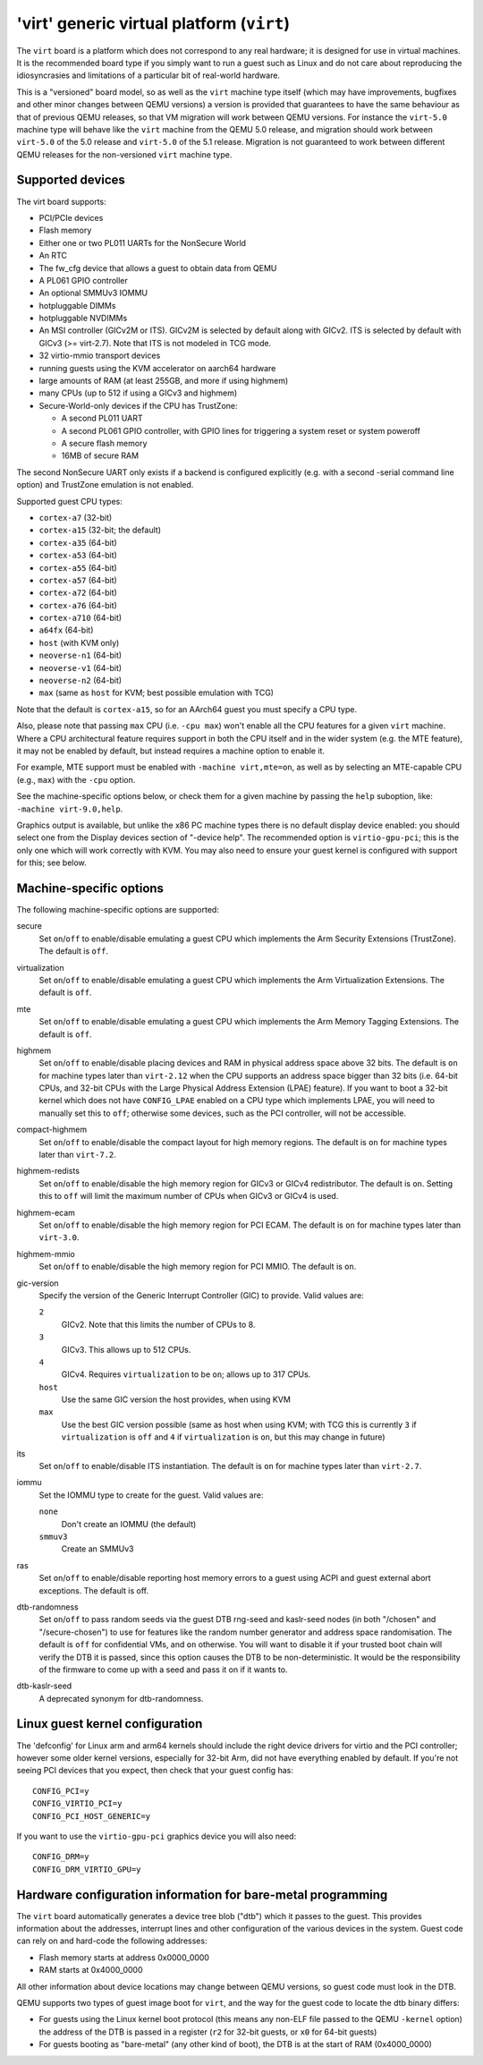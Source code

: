 'virt' generic virtual platform (``virt``)
==========================================

The ``virt`` board is a platform which does not correspond to any
real hardware; it is designed for use in virtual machines.
It is the recommended board type if you simply want to run
a guest such as Linux and do not care about reproducing the
idiosyncrasies and limitations of a particular bit of real-world
hardware.

This is a "versioned" board model, so as well as the ``virt`` machine
type itself (which may have improvements, bugfixes and other minor
changes between QEMU versions) a version is provided that guarantees
to have the same behaviour as that of previous QEMU releases, so
that VM migration will work between QEMU versions. For instance the
``virt-5.0`` machine type will behave like the ``virt`` machine from
the QEMU 5.0 release, and migration should work between ``virt-5.0``
of the 5.0 release and ``virt-5.0`` of the 5.1 release. Migration
is not guaranteed to work between different QEMU releases for
the non-versioned ``virt`` machine type.

Supported devices
"""""""""""""""""

The virt board supports:

- PCI/PCIe devices
- Flash memory
- Either one or two PL011 UARTs for the NonSecure World
- An RTC
- The fw_cfg device that allows a guest to obtain data from QEMU
- A PL061 GPIO controller
- An optional SMMUv3 IOMMU
- hotpluggable DIMMs
- hotpluggable NVDIMMs
- An MSI controller (GICv2M or ITS). GICv2M is selected by default along
  with GICv2. ITS is selected by default with GICv3 (>= virt-2.7). Note
  that ITS is not modeled in TCG mode.
- 32 virtio-mmio transport devices
- running guests using the KVM accelerator on aarch64 hardware
- large amounts of RAM (at least 255GB, and more if using highmem)
- many CPUs (up to 512 if using a GICv3 and highmem)
- Secure-World-only devices if the CPU has TrustZone:

  - A second PL011 UART
  - A second PL061 GPIO controller, with GPIO lines for triggering
    a system reset or system poweroff
  - A secure flash memory
  - 16MB of secure RAM

The second NonSecure UART only exists if a backend is configured
explicitly (e.g. with a second -serial command line option) and
TrustZone emulation is not enabled.

Supported guest CPU types:

- ``cortex-a7`` (32-bit)
- ``cortex-a15`` (32-bit; the default)
- ``cortex-a35`` (64-bit)
- ``cortex-a53`` (64-bit)
- ``cortex-a55`` (64-bit)
- ``cortex-a57`` (64-bit)
- ``cortex-a72`` (64-bit)
- ``cortex-a76`` (64-bit)
- ``cortex-a710`` (64-bit)
- ``a64fx`` (64-bit)
- ``host`` (with KVM only)
- ``neoverse-n1`` (64-bit)
- ``neoverse-v1`` (64-bit)
- ``neoverse-n2`` (64-bit)
- ``max`` (same as ``host`` for KVM; best possible emulation with TCG)

Note that the default is ``cortex-a15``, so for an AArch64 guest you must
specify a CPU type.

Also, please note that passing ``max`` CPU (i.e. ``-cpu max``) won't
enable all the CPU features for a given ``virt`` machine. Where a CPU
architectural feature requires support in both the CPU itself and in the
wider system (e.g. the MTE feature), it may not be enabled by default,
but instead requires a machine option to enable it.

For example, MTE support must be enabled with ``-machine virt,mte=on``,
as well as by selecting an MTE-capable CPU (e.g., ``max``) with the
``-cpu`` option.

See the machine-specific options below, or check them for a given machine
by passing the ``help`` suboption, like: ``-machine virt-9.0,help``.

Graphics output is available, but unlike the x86 PC machine types
there is no default display device enabled: you should select one from
the Display devices section of "-device help". The recommended option
is ``virtio-gpu-pci``; this is the only one which will work correctly
with KVM. You may also need to ensure your guest kernel is configured
with support for this; see below.

Machine-specific options
""""""""""""""""""""""""

The following machine-specific options are supported:

secure
  Set ``on``/``off`` to enable/disable emulating a guest CPU which implements the
  Arm Security Extensions (TrustZone). The default is ``off``.

virtualization
  Set ``on``/``off`` to enable/disable emulating a guest CPU which implements the
  Arm Virtualization Extensions. The default is ``off``.

mte
  Set ``on``/``off`` to enable/disable emulating a guest CPU which implements the
  Arm Memory Tagging Extensions. The default is ``off``.

highmem
  Set ``on``/``off`` to enable/disable placing devices and RAM in physical
  address space above 32 bits. The default is ``on`` for machine types
  later than ``virt-2.12`` when the CPU supports an address space
  bigger than 32 bits (i.e. 64-bit CPUs, and 32-bit CPUs with the
  Large Physical Address Extension (LPAE) feature). If you want to
  boot a 32-bit kernel which does not have ``CONFIG_LPAE`` enabled on
  a CPU type which implements LPAE, you will need to manually set
  this to ``off``; otherwise some devices, such as the PCI controller,
  will not be accessible.

compact-highmem
  Set ``on``/``off`` to enable/disable the compact layout for high memory regions.
  The default is ``on`` for machine types later than ``virt-7.2``.

highmem-redists
  Set ``on``/``off`` to enable/disable the high memory region for GICv3 or
  GICv4 redistributor. The default is ``on``. Setting this to ``off`` will
  limit the maximum number of CPUs when GICv3 or GICv4 is used.

highmem-ecam
  Set ``on``/``off`` to enable/disable the high memory region for PCI ECAM.
  The default is ``on`` for machine types later than ``virt-3.0``.

highmem-mmio
  Set ``on``/``off`` to enable/disable the high memory region for PCI MMIO.
  The default is ``on``.

gic-version
  Specify the version of the Generic Interrupt Controller (GIC) to provide.
  Valid values are:

  ``2``
    GICv2. Note that this limits the number of CPUs to 8.
  ``3``
    GICv3. This allows up to 512 CPUs.
  ``4``
    GICv4. Requires ``virtualization`` to be ``on``; allows up to 317 CPUs.
  ``host``
    Use the same GIC version the host provides, when using KVM
  ``max``
    Use the best GIC version possible (same as host when using KVM;
    with TCG this is currently ``3`` if ``virtualization`` is ``off`` and
    ``4`` if ``virtualization`` is ``on``, but this may change in future)

its
  Set ``on``/``off`` to enable/disable ITS instantiation. The default is ``on``
  for machine types later than ``virt-2.7``.

iommu
  Set the IOMMU type to create for the guest. Valid values are:

  ``none``
    Don't create an IOMMU (the default)
  ``smmuv3``
    Create an SMMUv3

ras
  Set ``on``/``off`` to enable/disable reporting host memory errors to a guest
  using ACPI and guest external abort exceptions. The default is off.

dtb-randomness
  Set ``on``/``off`` to pass random seeds via the guest DTB
  rng-seed and kaslr-seed nodes (in both "/chosen" and
  "/secure-chosen") to use for features like the random number
  generator and address space randomisation. The default is
  ``off`` for confidential VMs, and ``on`` otherwise. You will want
  to disable it if your trusted boot chain will verify the DTB it is
  passed, since this option causes the DTB to be non-deterministic.
  It would be the responsibility of the firmware to come up with a
  seed and pass it on if it wants to.

dtb-kaslr-seed
  A deprecated synonym for dtb-randomness.

Linux guest kernel configuration
""""""""""""""""""""""""""""""""

The 'defconfig' for Linux arm and arm64 kernels should include the
right device drivers for virtio and the PCI controller; however some older
kernel versions, especially for 32-bit Arm, did not have everything
enabled by default. If you're not seeing PCI devices that you expect,
then check that your guest config has::

  CONFIG_PCI=y
  CONFIG_VIRTIO_PCI=y
  CONFIG_PCI_HOST_GENERIC=y

If you want to use the ``virtio-gpu-pci`` graphics device you will also
need::

  CONFIG_DRM=y
  CONFIG_DRM_VIRTIO_GPU=y

Hardware configuration information for bare-metal programming
"""""""""""""""""""""""""""""""""""""""""""""""""""""""""""""

The ``virt`` board automatically generates a device tree blob ("dtb")
which it passes to the guest. This provides information about the
addresses, interrupt lines and other configuration of the various devices
in the system. Guest code can rely on and hard-code the following
addresses:

- Flash memory starts at address 0x0000_0000

- RAM starts at 0x4000_0000

All other information about device locations may change between
QEMU versions, so guest code must look in the DTB.

QEMU supports two types of guest image boot for ``virt``, and
the way for the guest code to locate the dtb binary differs:

- For guests using the Linux kernel boot protocol (this means any
  non-ELF file passed to the QEMU ``-kernel`` option) the address
  of the DTB is passed in a register (``r2`` for 32-bit guests,
  or ``x0`` for 64-bit guests)

- For guests booting as "bare-metal" (any other kind of boot),
  the DTB is at the start of RAM (0x4000_0000)
